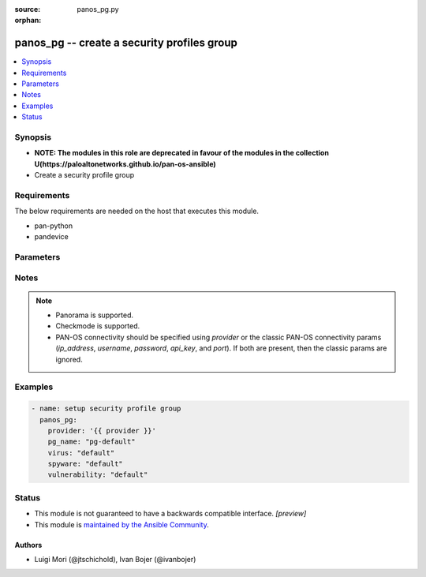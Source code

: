 :source: panos_pg.py

:orphan:

.. _panos_pg_module:


panos_pg -- create a security profiles group
++++++++++++++++++++++++++++++++++++++++++++

.. versionadded:: 2.3

.. contents::
   :local:
   :depth: 1


Synopsis
--------
- **NOTE: The modules in this role are deprecated in favour of the modules in the collection U(https://paloaltonetworks.github.io/pan-os-ansible)**
- Create a security profile group



Requirements
------------
The below requirements are needed on the host that executes this module.

- pan-python
- pandevice


Parameters
----------

.. raw:: html

    <table  border=0 cellpadding=0 class="documentation-table">
        <tr>
            <th colspan="2">Parameter</th>
            <th>Choices/<font color="blue">Defaults</font></th>
                        <th width="100%">Comments</th>
        </tr>
                    <tr>
                                                                <td colspan="2">
                    <b>api_key</b>
                    <div style="font-size: small">
                        <span style="color: purple">string</span>
                                            </div>
                                    </td>
                                <td>
                                                                                                                                                            </td>
                                                                <td>
                                                                        <div><b>Deprecated</b></div>
                                                    <div>Use <em>provider</em> to specify PAN-OS connectivity instead.</div>
                                                    <div><hr/></div>
                                                    <div>The API key to use instead of generating it using <em>username</em> / <em>password</em>.</div>
                                                                                </td>
            </tr>
                                <tr>
                                                                <td colspan="2">
                    <b>commit</b>
                    <div style="font-size: small">
                        <span style="color: purple">boolean</span>
                                            </div>
                                    </td>
                                <td>
                                                                                                                                                                                                                    <ul style="margin: 0; padding: 0"><b>Choices:</b>
                                                                                                                                                                <li>no</li>
                                                                                                                                                                                                <li><div style="color: blue"><b>yes</b>&nbsp;&larr;</div></li>
                                                                                    </ul>
                                                                            </td>
                                                                <td>
                                                                        <div>commit if changed</div>
                                                                                </td>
            </tr>
                                <tr>
                                                                <td colspan="2">
                    <b>data_filtering</b>
                    <div style="font-size: small">
                        <span style="color: purple">-</span>
                                            </div>
                                    </td>
                                <td>
                                                                                                                                                            </td>
                                                                <td>
                                                                        <div>name of the data filtering profile</div>
                                                                                </td>
            </tr>
                                <tr>
                                                                <td colspan="2">
                    <b>device_group</b>
                    <div style="font-size: small">
                        <span style="color: purple">string</span>
                                            </div>
                                    </td>
                                <td>
                                                                                                                                                                    <b>Default:</b><br/><div style="color: blue">"shared"</div>
                                    </td>
                                                                <td>
                                                                        <div>(Panorama only) The device group the operation should target.</div>
                                                                                </td>
            </tr>
                                <tr>
                                                                <td colspan="2">
                    <b>file_blocking</b>
                    <div style="font-size: small">
                        <span style="color: purple">-</span>
                                            </div>
                                    </td>
                                <td>
                                                                                                                                                            </td>
                                                                <td>
                                                                        <div>name of the file blocking profile</div>
                                                                                </td>
            </tr>
                                <tr>
                                                                <td colspan="2">
                    <b>ip_address</b>
                    <div style="font-size: small">
                        <span style="color: purple">string</span>
                                            </div>
                                    </td>
                                <td>
                                                                                                                                                            </td>
                                                                <td>
                                                                        <div><b>Deprecated</b></div>
                                                    <div>Use <em>provider</em> to specify PAN-OS connectivity instead.</div>
                                                    <div><hr/></div>
                                                    <div>The IP address or hostname of the PAN-OS device being configured.</div>
                                                                                </td>
            </tr>
                                <tr>
                                                                <td colspan="2">
                    <b>password</b>
                    <div style="font-size: small">
                        <span style="color: purple">string</span>
                                            </div>
                                    </td>
                                <td>
                                                                                                                                                            </td>
                                                                <td>
                                                                        <div><b>Deprecated</b></div>
                                                    <div>Use <em>provider</em> to specify PAN-OS connectivity instead.</div>
                                                    <div><hr/></div>
                                                    <div>The password to use for authentication.  This is ignored if <em>api_key</em> is specified.</div>
                                                                                </td>
            </tr>
                                <tr>
                                                                <td colspan="2">
                    <b>pg_name</b>
                    <div style="font-size: small">
                        <span style="color: purple">-</span>
                         / <span style="color: red">required</span>                    </div>
                                    </td>
                                <td>
                                                                                                                                                            </td>
                                                                <td>
                                                                        <div>name of the security profile group</div>
                                                                                </td>
            </tr>
                                <tr>
                                                                <td colspan="2">
                    <b>port</b>
                    <div style="font-size: small">
                        <span style="color: purple">integer</span>
                                            </div>
                                    </td>
                                <td>
                                                                                                                                                                    <b>Default:</b><br/><div style="color: blue">443</div>
                                    </td>
                                                                <td>
                                                                        <div><b>Deprecated</b></div>
                                                    <div>Use <em>provider</em> to specify PAN-OS connectivity instead.</div>
                                                    <div><hr/></div>
                                                    <div>The port number to connect to the PAN-OS device on.</div>
                                                                                </td>
            </tr>
                                <tr>
                                                                <td colspan="2">
                    <b>provider</b>
                    <div style="font-size: small">
                        <span style="color: purple">-</span>
                                            </div>
                    <div style="font-style: italic; font-size: small; color: darkgreen">added in 2.8</div>                </td>
                                <td>
                                                                                                                                                            </td>
                                                                <td>
                                                                        <div>A dict object containing connection details.</div>
                                                                                </td>
            </tr>
                                                            <tr>
                                                    <td class="elbow-placeholder"></td>
                                                <td colspan="1">
                    <b>api_key</b>
                    <div style="font-size: small">
                        <span style="color: purple">string</span>
                                            </div>
                                    </td>
                                <td>
                                                                                                                                                            </td>
                                                                <td>
                                                                        <div>The API key to use instead of generating it using <em>username</em> / <em>password</em>.</div>
                                                                                </td>
            </tr>
                                <tr>
                                                    <td class="elbow-placeholder"></td>
                                                <td colspan="1">
                    <b>ip_address</b>
                    <div style="font-size: small">
                        <span style="color: purple">string</span>
                                            </div>
                                    </td>
                                <td>
                                                                                                                                                            </td>
                                                                <td>
                                                                        <div>The IP address or hostname of the PAN-OS device being configured.</div>
                                                                                </td>
            </tr>
                                <tr>
                                                    <td class="elbow-placeholder"></td>
                                                <td colspan="1">
                    <b>password</b>
                    <div style="font-size: small">
                        <span style="color: purple">string</span>
                                            </div>
                                    </td>
                                <td>
                                                                                                                                                            </td>
                                                                <td>
                                                                        <div>The password to use for authentication.  This is ignored if <em>api_key</em> is specified.</div>
                                                                                </td>
            </tr>
                                <tr>
                                                    <td class="elbow-placeholder"></td>
                                                <td colspan="1">
                    <b>port</b>
                    <div style="font-size: small">
                        <span style="color: purple">integer</span>
                                            </div>
                                    </td>
                                <td>
                                                                                                                                                                    <b>Default:</b><br/><div style="color: blue">443</div>
                                    </td>
                                                                <td>
                                                                        <div>The port number to connect to the PAN-OS device on.</div>
                                                                                </td>
            </tr>
                                <tr>
                                                    <td class="elbow-placeholder"></td>
                                                <td colspan="1">
                    <b>serial_number</b>
                    <div style="font-size: small">
                        <span style="color: purple">string</span>
                                            </div>
                                    </td>
                                <td>
                                                                                                                                                            </td>
                                                                <td>
                                                                        <div>The serial number of a firewall to use for targeted commands. If <em>ip_address</em> is not a Panorama PAN-OS device, then this param is ignored.</div>
                                                                                </td>
            </tr>
                                <tr>
                                                    <td class="elbow-placeholder"></td>
                                                <td colspan="1">
                    <b>username</b>
                    <div style="font-size: small">
                        <span style="color: purple">string</span>
                                            </div>
                                    </td>
                                <td>
                                                                                                                                                                    <b>Default:</b><br/><div style="color: blue">"admin"</div>
                                    </td>
                                                                <td>
                                                                        <div>The username to use for authentication.  This is ignored if <em>api_key</em> is specified.</div>
                                                                                </td>
            </tr>
                    
                                                <tr>
                                                                <td colspan="2">
                    <b>spyware</b>
                    <div style="font-size: small">
                        <span style="color: purple">-</span>
                                            </div>
                                    </td>
                                <td>
                                                                                                                                                            </td>
                                                                <td>
                                                                        <div>name of the spyware profile</div>
                                                                                </td>
            </tr>
                                <tr>
                                                                <td colspan="2">
                    <b>state</b>
                    <div style="font-size: small">
                        <span style="color: purple">string</span>
                                            </div>
                                    </td>
                                <td>
                                                                                                                            <ul style="margin: 0; padding: 0"><b>Choices:</b>
                                                                                                                                                                <li><div style="color: blue"><b>present</b>&nbsp;&larr;</div></li>
                                                                                                                                                                                                <li>absent</li>
                                                                                    </ul>
                                                                            </td>
                                                                <td>
                                                                        <div>The state.</div>
                                                                                </td>
            </tr>
                                <tr>
                                                                <td colspan="2">
                    <b>url_filtering</b>
                    <div style="font-size: small">
                        <span style="color: purple">-</span>
                                            </div>
                                    </td>
                                <td>
                                                                                                                                                            </td>
                                                                <td>
                                                                        <div>name of the url filtering profile</div>
                                                                                </td>
            </tr>
                                <tr>
                                                                <td colspan="2">
                    <b>username</b>
                    <div style="font-size: small">
                        <span style="color: purple">string</span>
                                            </div>
                                    </td>
                                <td>
                                                                                                                                                                    <b>Default:</b><br/><div style="color: blue">"admin"</div>
                                    </td>
                                                                <td>
                                                                        <div><b>Deprecated</b></div>
                                                    <div>Use <em>provider</em> to specify PAN-OS connectivity instead.</div>
                                                    <div><hr/></div>
                                                    <div>The username to use for authentication.  This is ignored if <em>api_key</em> is specified.</div>
                                                                                </td>
            </tr>
                                <tr>
                                                                <td colspan="2">
                    <b>virus</b>
                    <div style="font-size: small">
                        <span style="color: purple">-</span>
                                            </div>
                                    </td>
                                <td>
                                                                                                                                                            </td>
                                                                <td>
                                                                        <div>name of the anti-virus profile</div>
                                                                                </td>
            </tr>
                                <tr>
                                                                <td colspan="2">
                    <b>vsys</b>
                    <div style="font-size: small">
                        <span style="color: purple">string</span>
                                            </div>
                                    </td>
                                <td>
                                                                                                                                                                    <b>Default:</b><br/><div style="color: blue">"vsys1"</div>
                                    </td>
                                                                <td>
                                                                        <div>The vsys this object belongs to.</div>
                                                                                </td>
            </tr>
                                <tr>
                                                                <td colspan="2">
                    <b>vulnerability</b>
                    <div style="font-size: small">
                        <span style="color: purple">-</span>
                                            </div>
                                    </td>
                                <td>
                                                                                                                                                            </td>
                                                                <td>
                                                                        <div>name of the vulnerability profile</div>
                                                                                </td>
            </tr>
                                <tr>
                                                                <td colspan="2">
                    <b>wildfire</b>
                    <div style="font-size: small">
                        <span style="color: purple">-</span>
                                            </div>
                                    </td>
                                <td>
                                                                                                                                                            </td>
                                                                <td>
                                                                        <div>name of the wildfire analysis profile</div>
                                                                                </td>
            </tr>
                        </table>
    <br/>


Notes
-----

.. note::
   - Panorama is supported.
   - Checkmode is supported.
   - PAN-OS connectivity should be specified using *provider* or the classic PAN-OS connectivity params (*ip_address*, *username*, *password*, *api_key*, and *port*).  If both are present, then the classic params are ignored.



Examples
--------

.. code-block:: yaml+jinja

    
    - name: setup security profile group
      panos_pg:
        provider: '{{ provider }}'
        pg_name: "pg-default"
        virus: "default"
        spyware: "default"
        vulnerability: "default"





Status
------




- This module is not guaranteed to have a backwards compatible interface. *[preview]*


- This module is `maintained by the Ansible Community <https://docs.ansible.com/ansible/latest/user_guide/modules_support.html#modules-support>`_.





Authors
~~~~~~~

- Luigi Mori (@jtschichold), Ivan Bojer (@ivanbojer)


